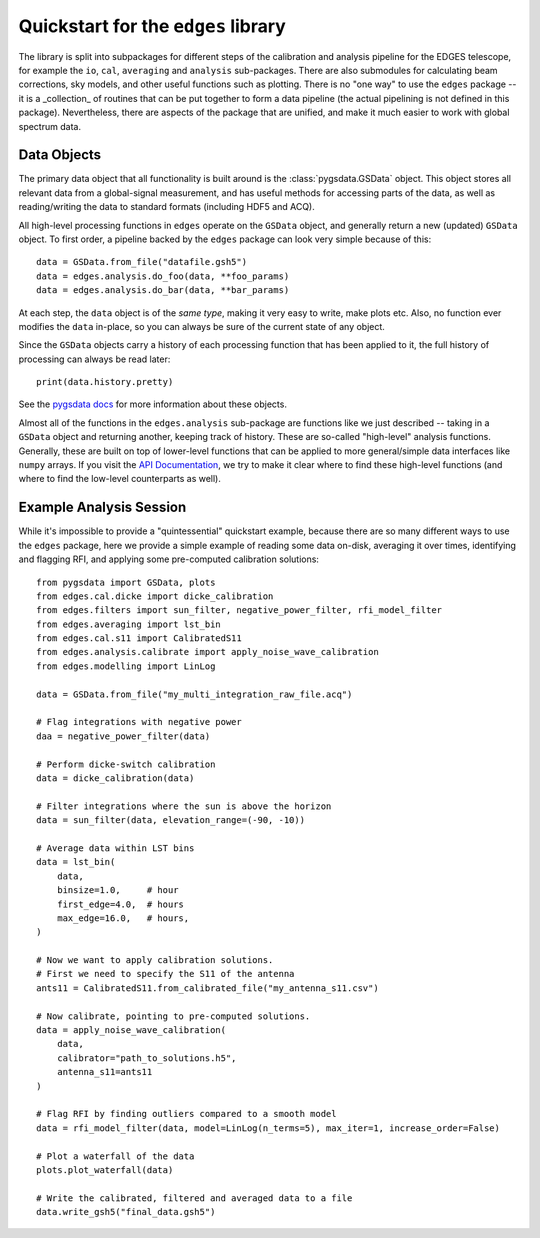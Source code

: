 
Quickstart for the ``edges`` library
------------------------------------

The library is split into subpackages for different steps of the calibration and analysis
pipeline for the EDGES telescope, for example the ``io``, ``cal``, ``averaging``
and ``analysis`` sub-packages. There are also submodules for calculating beam
corrections, sky models, and other useful functions such as plotting.
There is no "one way" to use the ``edges`` package -- it is a _collection_ of
routines that can be put together to form a data pipeline (the actual pipelining
is not defined in this package). Nevertheless, there are aspects of the package
that are unified, and make it much easier to work with global spectrum data.

Data Objects
~~~~~~~~~~~~
The primary data object that all functionality is built around is the
:class:`pygsdata.GSData` object. This object stores all relevant data from
a global-signal measurement, and has useful methods for accessing parts of the data,
as well as reading/writing the data to standard formats (including HDF5 and ACQ).

All high-level processing functions in ``edges`` operate on the ``GSData`` object,
and generally return a new (updated) ``GSData`` object. To first order, a pipeline
backed by the ``edges`` package can look very simple because of this::

    data = GSData.from_file("datafile.gsh5")
    data = edges.analysis.do_foo(data, **foo_params)
    data = edges.analysis.do_bar(data, **bar_params)

At each step, the ``data`` object is of the *same type*, making it very easy to write,
make plots etc. Also, no function ever modifies the ``data`` in-place, so you can always
be sure of the current state of any object.

Since the ``GSData`` objects carry a history of each processing function that has
been applied to it, the full history of processing can always be read later::

    print(data.history.pretty)

See the `pygsdata docs <https://pygsdata.readthedocs.io>`_ for more information
about these objects.

Almost all of the functions in the ``edges.analysis`` sub-package are functions like we
just described -- taking in a ``GSData`` object and returning another, keeping track
of history. These are so-called "high-level" analysis functions. Generally, these
are built on top of lower-level functions that can be applied to more general/simple
data interfaces like ``numpy`` arrays. If you visit the
`API Documentation <reference/index.rst>`_, we try to make it clear where to find these
high-level functions (and where to find the low-level counterparts as well).

Example Analysis Session
~~~~~~~~~~~~~~~~~~~~~~~~
While it's impossible to provide a "quintessential" quickstart example, because there are
so many different ways to use the ``edges`` package, here we provide a simple example
of reading some data on-disk, averaging it over times, identifying and flagging RFI,
and applying some pre-computed calibration solutions::

    from pygsdata import GSData, plots
    from edges.cal.dicke import dicke_calibration
    from edges.filters import sun_filter, negative_power_filter, rfi_model_filter
    from edges.averaging import lst_bin
    from edges.cal.s11 import CalibratedS11
    from edges.analysis.calibrate import apply_noise_wave_calibration
    from edges.modelling import LinLog

    data = GSData.from_file("my_multi_integration_raw_file.acq")

    # Flag integrations with negative power
    daa = negative_power_filter(data)

    # Perform dicke-switch calibration
    data = dicke_calibration(data)

    # Filter integrations where the sun is above the horizon
    data = sun_filter(data, elevation_range=(-90, -10))

    # Average data within LST bins
    data = lst_bin(
        data,
        binsize=1.0,     # hour
        first_edge=4.0,  # hours
        max_edge=16.0,   # hours,
    )

    # Now we want to apply calibration solutions.
    # First we need to specify the S11 of the antenna
    ants11 = CalibratedS11.from_calibrated_file("my_antenna_s11.csv")

    # Now calibrate, pointing to pre-computed solutions.
    data = apply_noise_wave_calibration(
        data,
        calibrator="path_to_solutions.h5",
        antenna_s11=ants11
    )

    # Flag RFI by finding outliers compared to a smooth model
    data = rfi_model_filter(data, model=LinLog(n_terms=5), max_iter=1, increase_order=False)

    # Plot a waterfall of the data
    plots.plot_waterfall(data)

    # Write the calibrated, filtered and averaged data to a file
    data.write_gsh5("final_data.gsh5")
